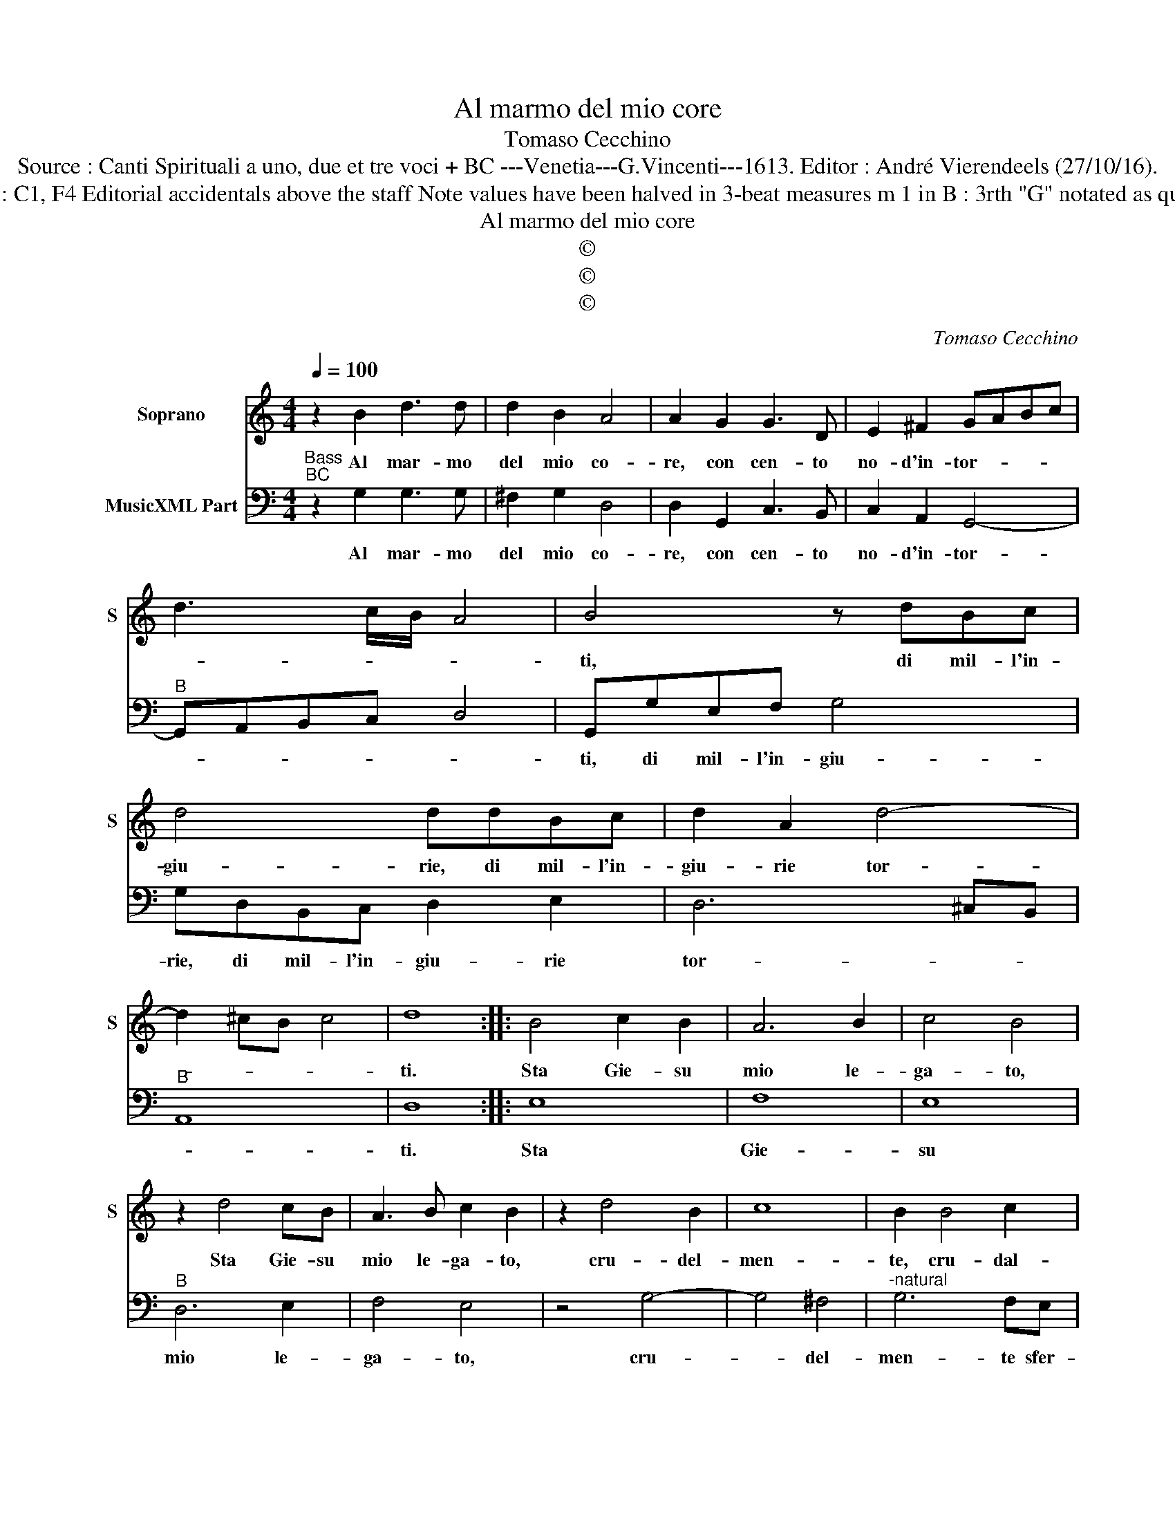 X:1
T:Al marmo del mio core
T:Tomaso Cecchino
T:Source : Canti Spirituali a uno, due et tre voci + BC ---Venetia---G.Vincenti---1613. Editor : André Vierendeels (27/10/16).
T:Notes : Original clefs : C1, F4 Editorial accidentals above the staff Note values have been halved in 3-beat measures m 1 in B : 3rth "G" notated as quanter in original print
T:Al marmo del mio core
T:©
T:©
T:©
C:Tomaso Cecchino
Z:©
%%score 1 2
L:1/8
Q:1/4=100
M:4/4
K:C
V:1 treble nm="Soprano" snm="S"
V:2 bass nm="MusicXML Part"
V:1
 z2 B2 d3 d | d2 B2 A4 | A2 G2 G3 D | E2 ^F2 GABc | d3 c/B/ A4 | B4 z dBc | d4 ddBc | d2 A2 d4- | %8
w: Al mar- mo|del mio co-|re, con cen- to|no- d'in- tor- * * *||ti, di mil- l'in-|giu- rie, di mil- l'in-|giu- rie tor-|
 d2 ^cB c4 | d8 :: B4 c2 B2 | A6 B2 | c4 B4 | z2 d4 cB | A3 B c2 B2 | z2 d4 B2 | c8 | B2 B4 c2 | %18
w: |ti.|Sta Gie- su|mio le-|ga- to,|Sta Gie- su|mio le- ga- to,|cru- del-|men-|te, cru- dal-|
 d2 cB A4 | G8 |[M:3/4] B2 B2 c2 | A4 B2 | c2 c2 c2 | A3 G A2 | d2 d2 ^c2 |[M:4/4] d8 :: B4 B2 G2 | %27
w: men- te sfer- za-|to,|son sfer- ze'a|suoi mar-|ti- ri, gl'im-|pu- ri miei|de- si- *|ri,|ma tra sue|
 A3 G AB c2- | cB A4 ^G2 | A3 A dcBA | ^G3 A B4 | A4 c2 d2 | e6 dc | B4 B4 | d2 d2 d4- | %35
w: pia- * * * *|* * * ghe,|lan- gue'un sol _ _ _|_ do- lo-|re, che sia|mar- mo'l mio|co- re,|che sia mar-|
 d2 ^FG A4 | G8 :| %37
w: * mo'l mio co-|re.|
V:2
"^Bass""^BC" z2 G,2 G,3 G, | ^F,2 G,2 D,4 | D,2 G,,2 C,3 B,, | C,2 A,,2 G,,4- | %4
w: Al mar- mo|del mio co-|re, con cen- to|no- d'in- tor-|
"^B" G,,A,,B,,C, D,4 | G,,G,E,F, G,4 | G,D,B,,C, D,2 E,2 | D,6 ^C,B,, |"^B" A,,8 | D,8 :: E,8 | %11
w: |ti, di mil- l'in- giu-|rie, di mil- l'in- giu- rie|tor- * *||ti.|Sta|
 F,8 | E,8 |"^B" D,6 E,2 | F,4 E,4 | z4 G,4- | G,4 ^F,4 |"^-natural" G,6 F,E, |"^B" D,8 | G,,8 | %20
w: Gie-|su|mio le-|ga- to,|cru-|* del-|men- te sfer-|za-|to,|
[M:3/4] G,2 G,2 E,2 | F,4 G,2 | C,2 C,2 F,2 |"^B" F,3 E, F,2 | D,2 A,,4 |[M:4/4] D,8 :: %26
w: son sfer- ze'a|suoi mar-|ti- ri, gl'im-|pu- ri miei|de- si-|ri,|
 G,,4 G,,2 C,2 | F,,4 F,,4 |"^B" F,4 E,4 | D,4 B,,4 | E,8 | A,,8 | z4 C,2 D,2 |"^B" E,6 D,C, | %34
w: ma tra sue|pia- ghe|l'an- gue'un|sol do-|lo-|re,|che sia|mar- mo'l mio|
 B,,6 C,2 | D,8 | G,,8 :| %37
w: co- *||re.|


